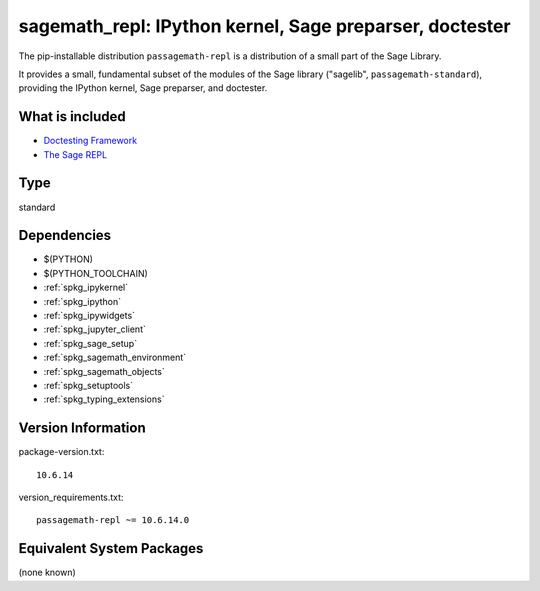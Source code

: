 .. _spkg_sagemath_repl:

===========================================================================================================
sagemath_repl: IPython kernel, Sage preparser, doctester
===========================================================================================================


The pip-installable distribution ``passagemath-repl`` is a
distribution of a small part of the Sage Library.

It provides a small, fundamental subset of the modules of the Sage library
("sagelib", ``passagemath-standard``), providing the IPython kernel, Sage preparser,
and doctester.


What is included
----------------

* `Doctesting Framework <https://passagemath.org/docs/latest/html/en/reference/doctest/index.html>`_

* `The Sage REPL <https://passagemath.org/docs/latest/html/en/reference/repl/sage/repl/index.html>`_


Type
----

standard


Dependencies
------------

- $(PYTHON)
- $(PYTHON_TOOLCHAIN)
- :ref:`spkg_ipykernel`
- :ref:`spkg_ipython`
- :ref:`spkg_ipywidgets`
- :ref:`spkg_jupyter_client`
- :ref:`spkg_sage_setup`
- :ref:`spkg_sagemath_environment`
- :ref:`spkg_sagemath_objects`
- :ref:`spkg_setuptools`
- :ref:`spkg_typing_extensions`

Version Information
-------------------

package-version.txt::

    10.6.14

version_requirements.txt::

    passagemath-repl ~= 10.6.14.0

Equivalent System Packages
--------------------------

(none known)

